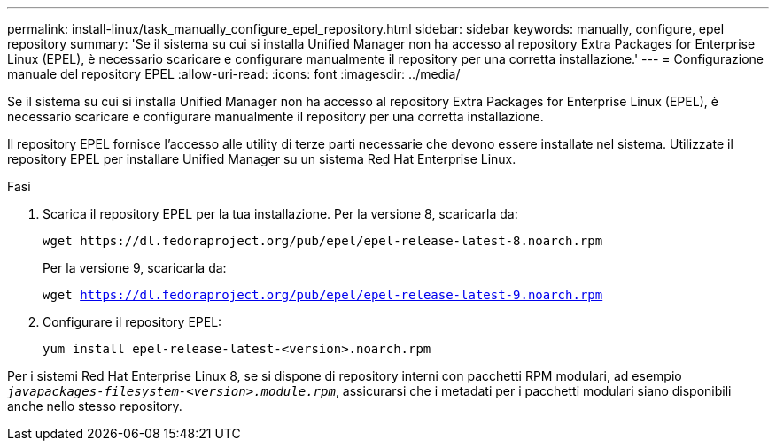 ---
permalink: install-linux/task_manually_configure_epel_repository.html 
sidebar: sidebar 
keywords: manually, configure, epel repository 
summary: 'Se il sistema su cui si installa Unified Manager non ha accesso al repository Extra Packages for Enterprise Linux (EPEL), è necessario scaricare e configurare manualmente il repository per una corretta installazione.' 
---
= Configurazione manuale del repository EPEL
:allow-uri-read: 
:icons: font
:imagesdir: ../media/


[role="lead"]
Se il sistema su cui si installa Unified Manager non ha accesso al repository Extra Packages for Enterprise Linux (EPEL), è necessario scaricare e configurare manualmente il repository per una corretta installazione.

Il repository EPEL fornisce l'accesso alle utility di terze parti necessarie che devono essere installate nel sistema. Utilizzate il repository EPEL per installare Unified Manager su un sistema Red Hat Enterprise Linux.

.Fasi
. Scarica il repository EPEL per la tua installazione. Per la versione 8, scaricarla da:
+
`+wget https://dl.fedoraproject.org/pub/epel/epel-release-latest-8.noarch.rpm+`

+
Per la versione 9, scaricarla da:

+
`wget https://dl.fedoraproject.org/pub/epel/epel-release-latest-9.noarch.rpm`

. Configurare il repository EPEL:
+
`yum install epel-release-latest-<version>.noarch.rpm`



Per i sistemi Red Hat Enterprise Linux 8, se si dispone di repository interni con pacchetti RPM modulari, ad esempio `_javapackages-filesystem-<version>.module.rpm_`, assicurarsi che i metadati per i pacchetti modulari siano disponibili anche nello stesso repository.
